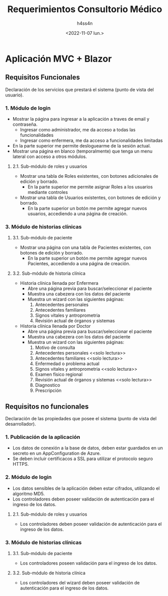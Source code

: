 #+TITLE:    Requerimientos Consultorio Médico
#+author:   h4ss4n
#+date:     <2022-11-07 lun.>

* Aplicación MVC + Blazor

** Requisitos Funcionales

Declaración de los servicios que prestará el sistema (punto de vista del usuario).

*** 1. Módulo de login
- Mostrar la página para ingresar a la aplicación a traves de email y contraseña.
  + Ingresar como administrador, me da acceso a todas las funcionalidades
  + Ingresar como enfermera, me da acceso a funcionalidades limitadas
- En la parte superior me permite desloguearme de la sesión actual.
- Mostrar una página en blanco (temporalmente) que tenga un menu lateral con acceso a otros módulos.

**** 2.1. Sub-módulo de roles y usuarios
- Mostrar una tabla de Roles existentes, con botones adicionales de edición y borrado.
  + En la parte superior me permite asignar Roles a los usuarios mediante controles
- Mostrar una tabla de Usuarios existentes, con botones de edición y borrado.
  + En la parte superior un botón me permite agregar nuevos usuarios, accediendo a una página de creación.

*** 3. Módulo de historias clínicas

**** 3.1. Sub-módulo de paciente
- Mostrar una página con una tabla de Pacientes existentes, con botones de edición y borrado.
  + En la parte superior un botón me permite agregar nuevos Pacientes, accediendo a una página de creación.

**** 3.2. Sub-módulo de historia clínica
- Historia clínica llenada por Enfermera
  + Abre una página previa para buscar/seleccionar el paciente
  + Muestra una cabezera con los datos del paciente
  + Muestra un wizard con las siguientes páginas:
    1. Antecedentes personales
    2. Antecedentes familiares
    3. Signos vitales y antroprometria
    4. Revisión actual de órganos y sistemas
- Historia clínica llenada por Doctor
  + Abre una página previa para buscar/seleccionar el paciente
  + Muestra una cabezera con los datos del paciente
  + Muestra un wizard con las siguientes páginas:
    1. Motivo de consulta
    2. Antecedentes personales <<solo lectura>>
    3. Antecedentes familiares <<solo lectura>>
    4. Enfermedad o problema actual
    5. Signos vitales y antroprometria <<solo lectura>>
    6. Examen físico regional
    7. Revisión actual de órganos y sistemas <<solo lectura>>
    8. Diagnostico
    9. Prescripción

** Requisitos no funcionales

Declaración de las propiedades que posee el sistema (punto de vista del desarrollador).

*** 1. Publicación de la aplicación
- Los datos de conexión a la base de datos, deben estar guardados en un secreto en un AppConfiguration de Azure.
- Se deben incluir certificacos a SSL para utilizar el protocolo seguro HTTPS.

*** 2. Módulo de login
- Los datos sensibles de la aplicación deben estar cifrados, utilizando el algoritmo MD5.
- Los controladores deben poseer validación de autenticación para el ingreso de los datos.

**** 2.1. Sub-módulo de roles y usuarios
- Los controladores deben poseer validación de autenticación para el ingreso de los datos.

*** 3. Módulo de historias clínicas

**** 3.1. Sub-módulo de paciente
- Los controladores poseen validación para el ingreso de los datos.

**** 3.2. Sub-módulo de historia clínica
- Los controladores del wizard deben poseer validación de autenticación para el ingreso de los datos.

